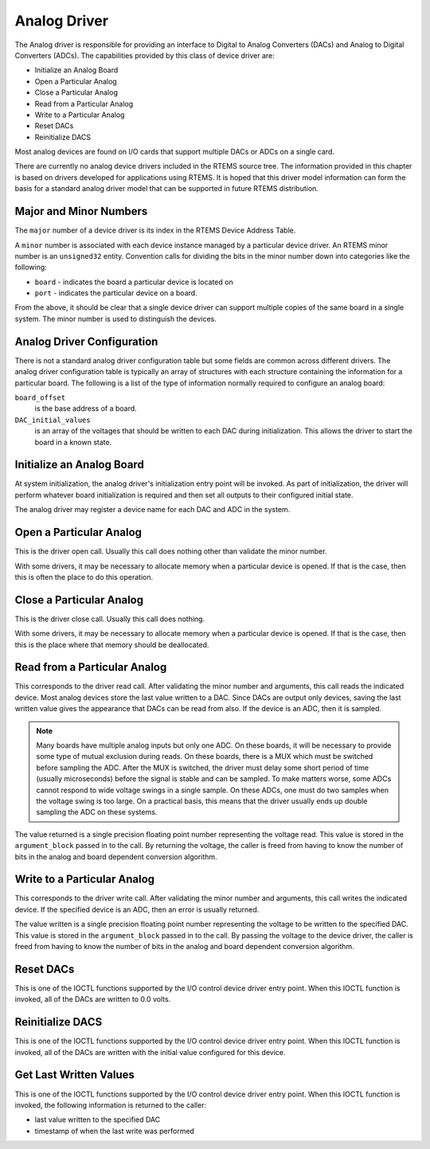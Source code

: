 .. comment SPDX-License-Identifier: CC-BY-SA-4.0

.. COMMENT: COPYRIGHT (c) 1988-2002.
.. COMMENT: On-Line Applications Research Corporation (OAR).
.. COMMENT: All rights reserved.

Analog Driver
#############

The Analog driver is responsible for providing an interface to Digital to
Analog Converters (DACs) and Analog to Digital Converters (ADCs).  The
capabilities provided by this class of device driver are:

- Initialize an Analog Board

- Open a Particular Analog

- Close a Particular Analog

- Read from a Particular Analog

- Write to a Particular Analog

- Reset DACs

- Reinitialize DACS

Most analog devices are found on I/O cards that support multiple DACs or ADCs
on a single card.

There are currently no analog device drivers included in the RTEMS source tree.
The information provided in this chapter is based on drivers developed for
applications using RTEMS.  It is hoped that this driver model information can
form the basis for a standard analog driver model that can be supported in
future RTEMS distribution.

Major and Minor Numbers
=======================

The ``major`` number of a device driver is its index in the RTEMS Device
Address Table.

A ``minor`` number is associated with each device instance managed by a
particular device driver.  An RTEMS minor number is an ``unsigned32`` entity.
Convention calls for dividing the bits in the minor number down into categories
like the following:

- ``board`` - indicates the board a particular device is located on

- ``port`` - indicates the particular device on a board.

From the above, it should be clear that a single device driver can support
multiple copies of the same board in a single system.  The minor number is used
to distinguish the devices.

Analog Driver Configuration
===========================

There is not a standard analog driver configuration table but some fields are
common across different drivers.  The analog driver configuration table is
typically an array of structures with each structure containing the information
for a particular board.  The following is a list of the type of information
normally required to configure an analog board:

``board_offset``
    is the base address of a board.

``DAC_initial_values``
    is an array of the voltages that should be written to each DAC during
    initialization.  This allows the driver to start the board in a known
    state.

Initialize an Analog Board
==========================

At system initialization, the analog driver's initialization entry point will
be invoked.  As part of initialization, the driver will perform whatever board
initialization is required and then set all outputs to their configured initial
state.

The analog driver may register a device name for each DAC and ADC in the
system.

Open a Particular Analog
========================

This is the driver open call.  Usually this call does nothing other than
validate the minor number.

With some drivers, it may be necessary to allocate memory when a particular
device is opened.  If that is the case, then this is often the place to do this
operation.

Close a Particular Analog
=========================

This is the driver close call.  Usually this call does nothing.

With some drivers, it may be necessary to allocate memory when a particular
device is opened.  If that is the case, then this is the place where that
memory should be deallocated.

Read from a Particular Analog
=============================

This corresponds to the driver read call.  After validating the minor number
and arguments, this call reads the indicated device.  Most analog devices store
the last value written to a DAC.  Since DACs are output only devices, saving
the last written value gives the appearance that DACs can be read from also.
If the device is an ADC, then it is sampled.

.. note::

   Many boards have multiple analog inputs but only one ADC.  On these boards,
   it will be necessary to provide some type of mutual exclusion during reads.
   On these boards, there is a MUX which must be switched before sampling the
   ADC.  After the MUX is switched, the driver must delay some short period of
   time (usually microseconds) before the signal is stable and can be sampled.
   To make matters worse, some ADCs cannot respond to wide voltage swings in a
   single sample.  On these ADCs, one must do two samples when the voltage
   swing is too large.  On a practical basis, this means that the driver
   usually ends up double sampling the ADC on these systems.

The value returned is a single precision floating point number representing the
voltage read.  This value is stored in the ``argument_block`` passed in to the
call.  By returning the voltage, the caller is freed from having to know the
number of bits in the analog and board dependent conversion algorithm.

Write to a Particular Analog
============================

This corresponds to the driver write call.  After validating the minor number
and arguments, this call writes the indicated device.  If the specified device
is an ADC, then an error is usually returned.

The value written is a single precision floating point number representing the
voltage to be written to the specified DAC.  This value is stored in the
``argument_block`` passed in to the call.  By passing the voltage to the device
driver, the caller is freed from having to know the number of bits in the
analog and board dependent conversion algorithm.

Reset DACs
==========

This is one of the IOCTL functions supported by the I/O control device driver
entry point.  When this IOCTL function is invoked, all of the DACs are written
to 0.0 volts.

Reinitialize DACS
=================

This is one of the IOCTL functions supported by the I/O control device driver
entry point.  When this IOCTL function is invoked, all of the DACs are written
with the initial value configured for this device.

Get Last Written Values
=======================

This is one of the IOCTL functions supported by the I/O control device driver
entry point.  When this IOCTL function is invoked, the following information is
returned to the caller:

- last value written to the specified DAC

- timestamp of when the last write was performed
